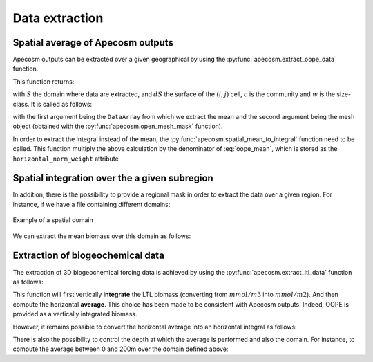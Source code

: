 
.. _data_extraction:

=================================
Data extraction
=================================

.. ipython:: python
    :suppress:

    import sys
    import os
    sys.path.insert(0, os.path.abspath('../'))
    import matplotlib.pyplot as plt
    import os
    import cartopy.crs as ccrs
    import cartopy.feature as cfeature
    import xarray as xr
    import matplotlib as mpl
    import apecosm

    mesh_file = os.path.join('doc', 'data', 'pacific_mesh_mask.nc')
    mesh = apecosm.open_mesh_mask(mesh_file)

    const = apecosm.open_constants(os.path.join('doc', 'data', 'apecosm'))

    data = apecosm.open_apecosm_data(os.path.join('doc', 'data', 'apecosm'))

    ltl_data = apecosm.open_ltl_data(os.path.join('doc', 'data', 'pisces'),
                                    replace_dims={'olevel': 'z'})

**********************************************************
Spatial average of Apecosm outputs
**********************************************************

Apecosm outputs can be extracted over a given
geographical by using the :py:func:`apecosm.extract_oope_data` function.

This function returns:

.. math::
    :label: oope_mean

    X_{mean}(t, c, w) = \dfrac
    {\int\limits_{(y, x)\in S} X(t, y, x, c, w) \times dS(y, x)}
    {\int\limits_{(y, x)\in S} dS(y, x)}

with :math:`S` the domain where data are extracted, and :math:`dS` the surface
of the :math:`(i, j)` cell, :math:`c` is the community and :math:`w` is the size-class. It is called as follows:

.. ipython:: python

    spatial_mean = apecosm.extract_oope_data(data['OOPE'], mesh)
    spatial_mean

with the first argument being the ``DataArray`` from which we extract the mean
and the second argument being the mesh object
(obtained with the :py:func:`apecosm.open_mesh_mask` function).

In order to extract the integral instead of the mean,
the :py:func:`apecosm.spatial_mean_to_integral` function need
to be called. This function multiply the above calculation by
the denominator of :eq:`oope_mean`, which is stored as
the ``horizontal_norm_weight`` attribute

.. ipython:: python

    spatial_integral = apecosm.spatial_mean_to_integral(spatial_mean)
    spatial_integral

.. _spatial_inte:

**********************************************************
Spatial integration over the a given subregion
**********************************************************

In addition, there is the possibility to provide a regional
mask in order to extract the data over a given region. For instance, if we
have a file containing different domains:

.. ipython:: python

    domain_ds = xr.open_dataset(os.path.join('doc', 'data', 'domains.nc'))
    domain = domain_ds['domain_1']

.. ipython:: python
    :suppress:

    fig = plt.figure()
    lonf = mesh['glamf']
    latf = mesh['gphif']
    ax = plt.axes(projection = ccrs.PlateCarree(central_longitude=180))
    domain_ds = xr.open_dataset(os.path.join('doc', 'data', 'domains.nc'))
    domain = domain_ds['domain_1'] * mesh['tmaskutil']
    ax.pcolormesh(lonf, latf, domain.isel(x=slice(1, None), y=slice(1, None)),
                  transform=ccrs.PlateCarree(), cmap=mpl.colormaps['binary'])
    ax.add_feature(cfeature.COASTLINE)
    ax.add_feature(cfeature.LAND)
    ax.set_extent([lonf.min(), lonf.max(), latf.min(), latf.max()], crs=ccrs.PlateCarree())
    plt.savefig(os.path.join('doc', '_static', 'domains.jpg'), bbox_inches='tight')
    plt.savefig(os.path.join('doc', '_static', 'domains.pdf'), bbox_inches='tight')
    plt.close(fig)

.. figure::  _static/domains.*
    :align: center

    Example of a spatial domain

We can extract the mean biomass over this domain as follows:

.. ipython:: python

    regional_spatial_mean = apecosm.extract_oope_data(data['OOPE'], mesh, domain)
    regional_spatial_mean


.. _extract_ltl:

**********************************************************
Extraction of biogeochemical data
**********************************************************

The extraction of 3D biogeochemical forcing data is
achieved by using the :py:func:`apecosm.extract_ltl_data` function as follows:

.. ipython:: python

    spatial_mean_phy2 = apecosm.extract_ltl_data(ltl_data, mesh, 'PHY2')
    spatial_mean_phy2

This function will first vertically **integrate** the LTL biomass
(converting from :math:`mmol/m3` into :math:`mmol/m2`). And then
compute the horizontal **average**. This choice has been made to be consistent
with Apecosm outputs. Indeed, OOPE is provided as a vertically
integrated biomass.

However, it remains possible to convert the horizontal average into an
horizontal integral as follows:

.. ipython:: python

    spatial_integral_phy2 = apecosm.spatial_mean_to_integral(spatial_mean_phy2)
    spatial_integral_phy2

There is also the possibility to control the depth at which the average is performed
and also the domain. For instance, to compute the average between 0 and 200m over the
domain defined above:

.. ipython:: python

    spatial_0_200_reg_mean_phy2 = apecosm.spatial_mean_to_integral(spatial_mean_phy2,
                                                                   mask_dom=domain,
                                                                   depth_min=0,
                                                                   depth_max=200)
    spatial_0_200_reg_mean_phy2
